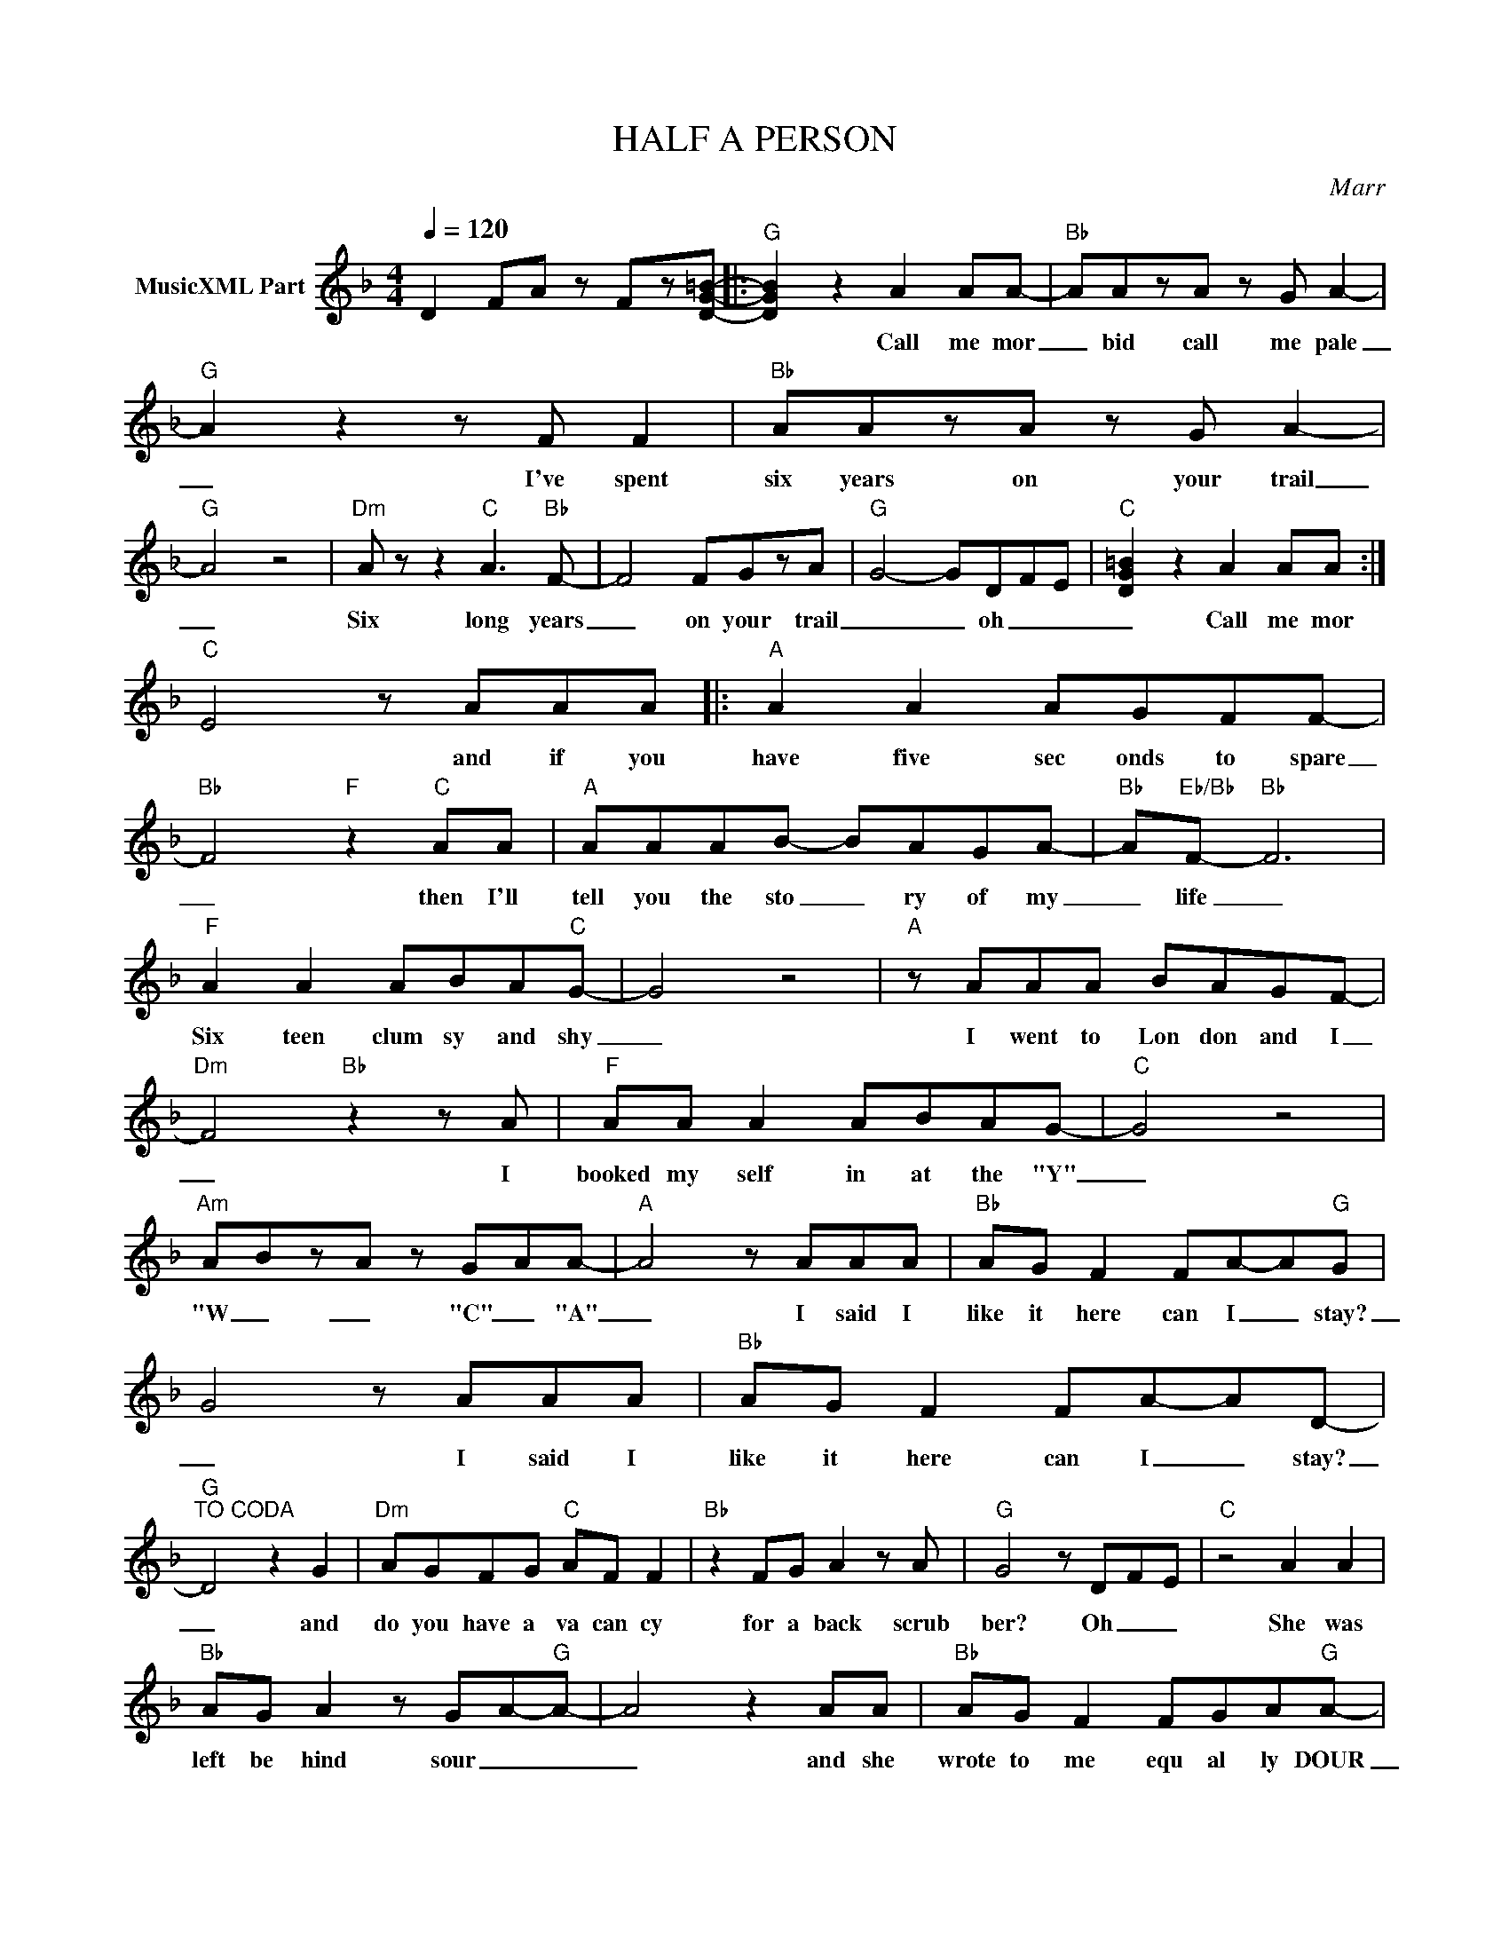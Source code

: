 X:1
T:HALF A PERSON
C:Marr
Z:All Rights Reserved
L:1/8
Q:1/4=120
M:4/4
K:F
V:1 treble nm="MusicXML Part"
%%MIDI program 0
V:1
 D2 FA z Fz[DG=B]- |:"G" [DGB]2 z2 A2 AA- |"Bb" AAzA z G A2- |"G" A2 z2 z F F2 |"Bb" AAzA z G A2- | %5
w: |* Call me mor|_ bid call me pale|_ I've spent|six years on your trail|
"G" A4 z4 |"Dm" A z z2"C" A3"Bb" F- | F4 FGzA |"G" G4- GDFE- |"C" [DG=B]2 z2 A2 AA :| %10
w: _|Six long years|_ on your trail|_ _ oh _ _|_ Call me mor|
"C" E4 z AAA |:"A" A2 A2 AGFF- |"Bb" F4"F" z2"C" AA |"A" AAAB- BAGA- |"Bb" A"Eb/Bb"F-"Bb" F6 | %15
w: * and if you|have five sec onds to spare|_ then I'll|tell you the sto _ ry of my|_ life _|
"F" A2 A2 ABA"C"G- | G4 z4 |"A" z AAA BAGF- |"Dm" F4"Bb" z2 z A |"F" AA A2 ABAG- |"C" G4 z4 | %21
w: Six teen clum sy and shy|_|I went to Lon don and I|_ I|booked my self in at the "Y"|_|
"Am" ABzA z GAA- |"A" A4 z AAA |"Bb" AG F2 FA-A"G"G | G4 z AAA |"Bb" AG F2 FA-AD- | %26
w: "W _ _ "C" _ "A"|_ I said I|like it here can I _ stay?|_ I said I|like it here can I _ stay?|
"G""^TO CODA" D4 z2 G2 |"Dm" AGFG"C" AF F2 |"Bb" z2 FG A2 z A |"G" G4 z D-F-E |"C" z4 A2 A2 | %31
w: _ and|do you have a va can cy|for a back scrub|ber? Oh _ _|She was|
"Bb" AG A2 z GA-"G"A- | A4 z2 AA |"Bb" AG F2 FGA"G"A- | A z2 A AGFA |"Dm" AGGF"C" AFFF- | %36
w: left be hind sour _ _|_ and she|wrote to me equ al ly DOUR|_ she said "In the days|_ when you were hop less ly poor|
"Bb" F4 FGAF |"G" F- F3 z2 D-F |"C" E4 AA A z ::"Bb""^CODA" z2 AG AGAA |"G" A-G- G2 z2 z2 :| %41
w: _ I just liked you|more _ Oh _|_ and If you|Thats the sto ry fo my|life _ _|

